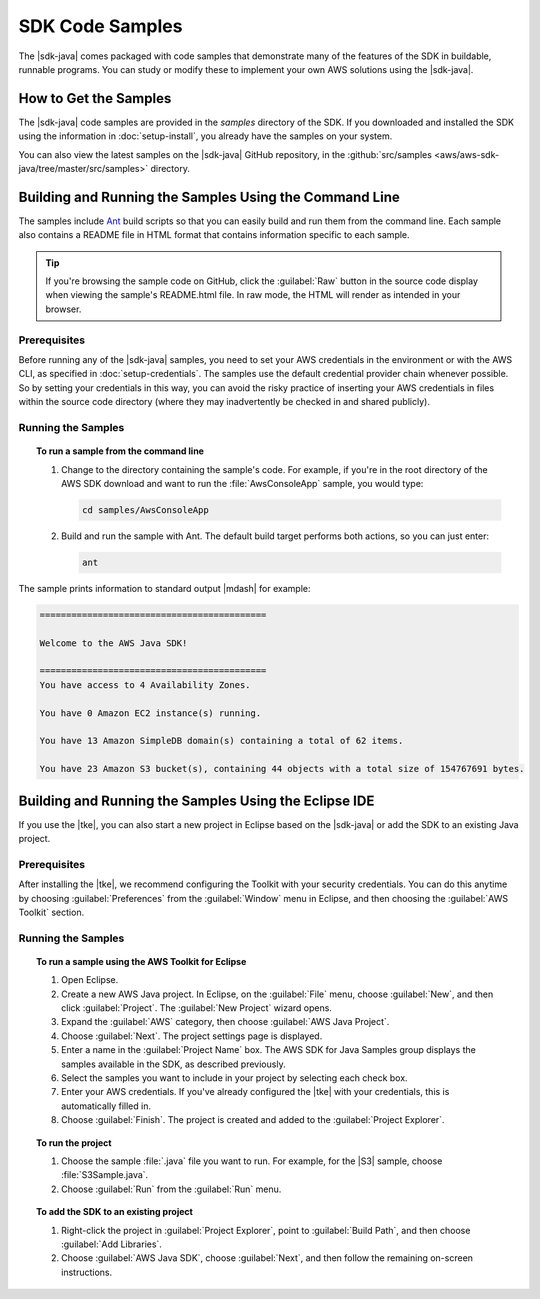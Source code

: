 .. Copyright 2010-2017 Amazon.com, Inc. or its affiliates. All Rights Reserved.

   This work is licensed under a Creative Commons Attribution-NonCommercial-ShareAlike 4.0
   International License (the "License"). You may not use this file except in compliance with the
   License. A copy of the License is located at http://creativecommons.org/licenses/by-nc-sa/4.0/.

   This file is distributed on an "AS IS" BASIS, WITHOUT WARRANTIES OR CONDITIONS OF ANY KIND,
   either express or implied. See the License for the specific language governing permissions and
   limitations under the License.

################
SDK Code Samples
################

The |sdk-java| comes packaged with code samples that demonstrate many of the features of
the SDK in buildable, runnable programs. You can study or modify these to implement your own AWS
solutions using the |sdk-java|.


How to Get the Samples
======================

The |sdk-java| code samples are provided in the `samples` directory of the SDK. If you downloaded
and installed the SDK using the information in :doc:`setup-install`, you already have the
samples on your system.

You can also view the latest samples on the |sdk-java| GitHub repository, in the
:github:`src/samples <aws/aws-sdk-java/tree/master/src/samples>` directory.


.. _samples-cmdline:

Building and Running the Samples Using the Command Line
=======================================================

The samples include `Ant <http://ant.apache.org/>`_ build scripts so that you can easily build and
run them from the command line. Each sample also contains a README file in HTML format that contains
information specific to each sample.

.. tip:: If you're browsing the sample code on GitHub, click the :guilabel:`Raw` button in the source
    code display when viewing the sample's README.html file. In raw mode, the HTML will render
    as intended in your browser.

Prerequisites
-------------

Before running any of the |sdk-java| samples, you need to set your AWS credentials in the
environment or with the AWS CLI, as specified in :doc:`setup-credentials`. The samples use the default
credential provider chain whenever possible. So by setting your credentials in this way, you can avoid
the risky practice of inserting your AWS credentials in files within the source code directory
(where they may inadvertently be checked in and shared publicly).

Running the Samples
-------------------

.. topic:: To run a sample from the command line

    #. Change to the directory containing the sample's code. For example, if you're in the root
       directory of the AWS SDK download and want to run the :file:`AwsConsoleApp` sample, you would
       type:

       .. code-block:: none

          cd samples/AwsConsoleApp

    #. Build and run the sample with Ant. The default build target performs both actions, so you can
       just enter:

       .. code-block:: none

          ant

The sample prints information to standard output |mdash| for example:

.. code-block:: none

   ===========================================

   Welcome to the AWS Java SDK!

   ===========================================
   You have access to 4 Availability Zones.

   You have 0 Amazon EC2 instance(s) running.

   You have 13 Amazon SimpleDB domain(s) containing a total of 62 items.

   You have 23 Amazon S3 bucket(s), containing 44 objects with a total size of 154767691 bytes.


Building and Running the Samples Using the Eclipse IDE
======================================================

If you use the |tke|, you can also start a new project in Eclipse based on the |sdk-java| or add the
SDK to an existing Java project.

Prerequisites
-------------

After installing the |tke|, we recommend configuring the Toolkit with your security credentials.
You can do this anytime by choosing :guilabel:`Preferences` from the :guilabel:`Window` menu in
Eclipse, and then choosing the :guilabel:`AWS Toolkit` section.

Running the Samples
-------------------

.. topic:: To run a sample using the AWS Toolkit for Eclipse

    #. Open Eclipse.

    #. Create a new AWS Java project. In Eclipse, on the :guilabel:`File` menu, choose
       :guilabel:`New`, and then click :guilabel:`Project`. The :guilabel:`New Project` wizard
       opens.

    #. Expand the :guilabel:`AWS` category, then choose :guilabel:`AWS Java Project`.

    #. Choose :guilabel:`Next`. The project settings page is displayed.

    #. Enter a name in the :guilabel:`Project Name` box. The AWS SDK for Java Samples group displays
       the samples available in the SDK, as described previously.

    #. Select the samples you want to include in your project by selecting each check box.

    #. Enter your AWS credentials. If you've already configured the |tke| with your credentials,
       this is automatically filled in.

    #. Choose :guilabel:`Finish`. The project is created and added to the :guilabel:`Project
       Explorer`.


.. topic:: To run the project

    #.  Choose the sample :file:`.java` file you want to run. For example, for the |S3| sample, choose
        :file:`S3Sample.java`.

    #.  Choose :guilabel:`Run` from the :guilabel:`Run` menu.


.. topic:: To add the SDK to an existing project

    #. Right-click the project in :guilabel:`Project Explorer`, point to :guilabel:`Build Path`, and
       then choose :guilabel:`Add Libraries`.

    #. Choose :guilabel:`AWS Java SDK`, choose :guilabel:`Next`, and then follow the remaining
       on-screen instructions.

